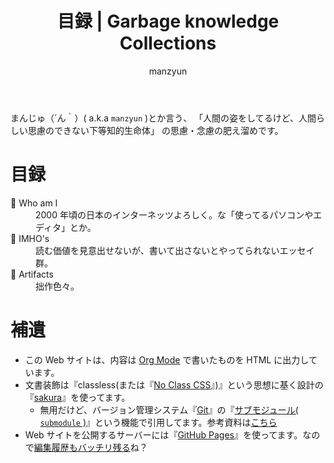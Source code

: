 #+TITLE: 目録 | Garbage knowledge Collections
#+AUTHOR: manzyun
#+LANGUAGE: ja
#+HTML_DOCTYPE: <!DOCTYPE html>
#+HTML_HEAD: <link rel="stylesheet" type="text/css" href="css/normalize.css" />
#+HTML_HEAD: <link rel="stylesheet" type="text/css" href="css/sakura-vader.css" />


まんじゅ（´ん｀）( a.k.a =manzyun= )とか言う、
「人間の姿をしてるけど、人間らしい思慮のできない下等知的生命体」
の思慮・念慮の肥え溜めです。


* 目録
- 🚧 Who am I :: 2000 年頃の日本のインターネッツよろしく。な「使ってるパソコンやエディタ」とか。
- 🚧 IMHO's :: 読む価値を見意出せないが、書いて出さないとやってられないエッセイ群。
- 🚧 Artifacts :: 拙作色々。


* 補遺
- この Web サイトは、内容は [[https://orgmode.org/ja/index.html][Org Mode]] で書いたものを HTML に出力しています。
- 文書装飾は『classless(または『[[https://sadnessojisan.github.io/no-class-css-museum/index.html][No Class CSS]]』)』という思想に基く設計の『[[https://oxal.org/projects/sakura/][sakura]]』を使ってます。
  - 無用だけど、バージョン管理システム『[[https://git-scm.com/][Git]]』の『[[https://git-scm.com/docs/gitsubmodules][サブモジュール( ~submodule~ )]]』という機能で引用してます。参考資料は[[https://leico.github.io/TechnicalNote/Git/sparse-checkout-submodule][こちら]]
- Web サイトを公開するサーバーには『[[https://docs.github.com/ja/pages/getting-started-with-github-pages/about-github-pages][GitHub Pages]]』を使ってます。なので[[https://github.com/manzyun/COSC][編集履歴もバッチリ残る]]ね？
